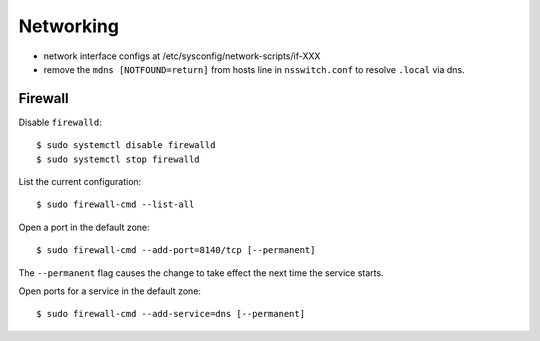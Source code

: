 Networking
==========

- network interface configs at /etc/sysconfig/network-scripts/if-XXX
- remove the ``mdns [NOTFOUND=return]`` from hosts line in
  ``nsswitch.conf`` to resolve ``.local`` via dns.

Firewall
--------

Disable ``firewalld``::

  $ sudo systemctl disable firewalld
  $ sudo systemctl stop firewalld

List the current configuration::

  $ sudo firewall-cmd --list-all

Open a port in the default zone::

  $ sudo firewall-cmd --add-port=8140/tcp [--permanent]

The ``--permanent`` flag causes the change to take effect the next
time the service starts.

Open ports for a service in the default zone::

  $ sudo firewall-cmd --add-service=dns [--permanent]
